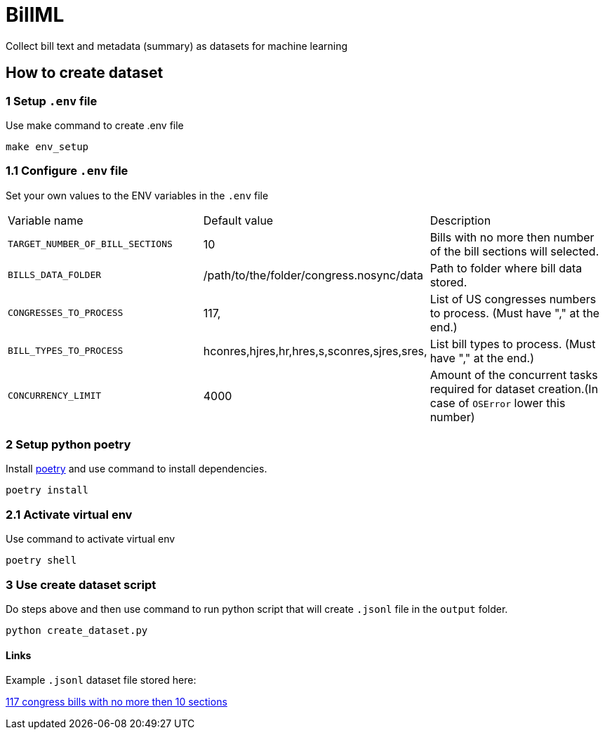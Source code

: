 # BillML
Collect bill text and metadata (summary) as datasets for machine learning

## How to create dataset

### 1 Setup `.env` file
Use make command to create .env file
```bash
make env_setup
```
### 1.1 Configure `.env` file
Set your own values to the ENV variables in the `.env` file

|===

|Variable name | Default value | Description
|`TARGET_NUMBER_OF_BILL_SECTIONS`
|10
|Bills with no more then number of the bill sections will selected.

|`BILLS_DATA_FOLDER`
|/path/to/the/folder/congress.nosync/data
|Path to folder where bill data stored.

|`CONGRESSES_TO_PROCESS`
|117,
|List of US congresses numbers to process. (Must have "," at the end.)

|`BILL_TYPES_TO_PROCESS`
|hconres,hjres,hr,hres,s,sconres,sjres,sres,
|List bill types to process. (Must have "," at the end.)

|`CONCURRENCY_LIMIT`
|4000
|Amount of the concurrent tasks required for dataset creation.(In case of `OSError` lower this number)

|===

### 2 Setup python poetry
Install https://python-poetry.org/docs/[poetry] and use command to install dependencies.
```bash
poetry install
```

### 2.1 Activate virtual env
Use command to activate virtual env
```bash
poetry shell
```

### 3 Use create dataset script
Do steps above and then use command to run python script that will create `.jsonl` file in the `output` folder.
```bash
python create_dataset.py
```

#### Links
Example `.jsonl` dataset file stored here:

https://drive.google.com/file/d/1agSam7D-L9F5kNra4VeGyt0e_l1F_xW8/view?usp=sharing[117 congress bills with no more then 10 sections]
